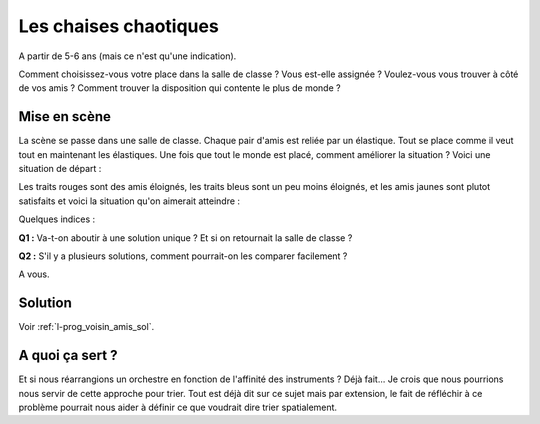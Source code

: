 

.. index:: voisin amis

.. _l-prog_voisin_amis:


Les chaises chaotiques
======================

A partir de 5-6 ans (mais ce n'est qu'une indication).

Comment choisissez-vous votre place dans la salle de classe ?
Vous est-elle assignée ? Voulez-vous vous trouver à côté de vos amis ?
Comment trouver la disposition qui contente le plus de monde ?


Mise en scène
-------------

La scène se passe dans une salle de classe. Chaque pair d'amis
est reliée par un élastique. Tout se place comme il veut tout en maintenant 
les élastiques. Une fois que tout le monde est placé, comment améliorer 
la situation ? Voici une situation de départ :

.. image:: images/classroom_0000.png

Les traits rouges sont des amis éloignés, les traits bleus
sont un peu moins éloignés, et les amis jaunes sont plutot 
satisfaits et voici la situation qu'on aimerait atteindre :

.. image:: images/classroom_0019.png


Quelques indices :

**Q1 :** Va-t-on aboutir à une solution unique ? Et si on retournait la salle de classe ?

**Q2 :** S'il y a plusieurs solutions, comment pourrait-on les comparer facilement ?



A vous.





Solution
--------

Voir :ref:`l-prog_voisin_amis_sol`.


A quoi ça sert ?
----------------

Et si nous réarrangions un orchestre en fonction de l'affinité des instruments ?
Déjà fait... Je crois que nous pourrions nous servir de cette approche pour trier.
Tout est déjà dit sur ce sujet mais par extension, le fait de réfléchir à ce problème
pourrait nous aider à définir ce que voudrait dire trier spatialement.
